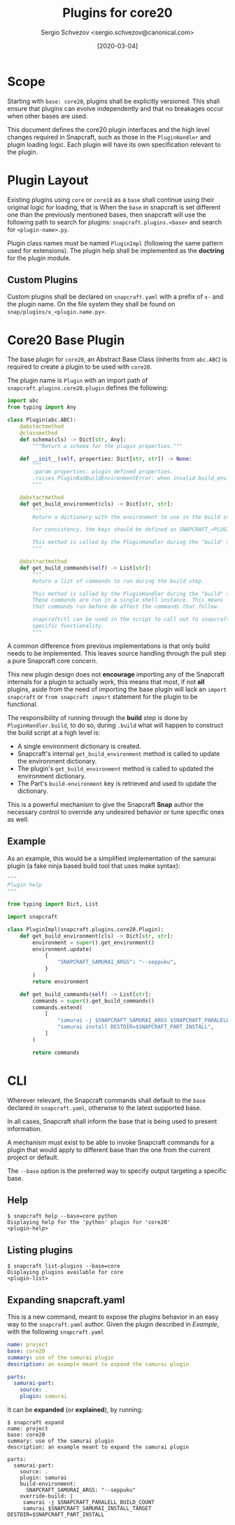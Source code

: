 #+TITLE: Plugins for core20
#+AUTHOR: Sergio Schvezov <sergio.schvezov@canonical.com>
#+DATE: [2020-03-04]

* Scope
Starting with =base: core20=, plugins shall be explicitly versioned. This shall
ensure that plugins can evolve independently and that no breakages occur when
other bases are used.

This document defines the core20 plugin interfaces and the high level changes
required in Snapcraft, such as those in the =PluginHandler= and plugin loading
logic. Each plugin will have its own specification relevant to the plugin.

* Plugin Layout
Existing plugins using =core= or =core18= as a =base= shall continue using their
original logic for loading, that is
When the =base= in snapcraft is set different one than the previously mentioned
bases, then snapcraft will use the following path to search for plugins:
=snapcraft.plugins.<base>= and search for =<plugin-name>.py=.

Plugin class names must be named =PluginImpl= (following the same pattern used
for extensions). The plugin help shall be implemented as the *doctring* for the
plugin module.

** Custom Plugins
Custom plugins shall be declared on =snapcraft.yaml= with a prefix of =x-= and
the plugin name. On the file system they shall be found on
=snap/plugins/x_<plugin.name.py>=.
* Core20 Base Plugin
The base plugin for =core20=, an Abstract Base Class (inherits from =abc.ABC=)
is required to create a plugin to be used with =core20=.

The plugin name is =Plugin= with an import path of =snapcraft.plugins.core20.plugin=
defines the following:

#+BEGIN_SRC  python
import abc
from typing import Any

class Plugin(abc.ABC):
    @abstactmethod
    @classmethod
    def schema(cls) -> Dict[str, Any]:
        """Return a schema for the plugin properties."""

    def __init__(self, properties: Dict[str, str]) -> None:
        """
        :param properties: plugin defined properties.
        :raises PluginBadBuildEnvironmentError: when invalid build_environment was passed to the plugin.
        """

    @abstactmethod
    def get_build_environment(cls) -> Dict[str, str]:
        """
        Return a dictionary with the environment to use in the build step.

        For consistency, the keys should be defined as SNAPCRAFT_<PLUGIN>_<KEY>.

        This method is called by the PluginHandler during the "build" step.
        """

    @abstractmethod
    def get_build_commands(self) -> List[str]:
        """
        Return a list of commands to run during the build step.

        This method is called by the PluginHandler during the "build" step.
        These commands are run in a single shell instance. This means
        that commands run before do affect the commands that follow.

        snapcraftctl can be used in the script to call out to snapcraft
        specific functionality.
        """
#+END_SRC

A common difference from previous implementations is that only build needs to be
implemented. This leaves source handling through the pull step a pure Snapcraft
core concern.

This new plugin design does not *encourage* importing any of the Snapcraft
internals for a plugin to actually work, this means that most, if not **all**
plugins, aside from the need of importing the base plugin will lack an =import
snapcraft= or =from snapcraft import= statement for the plugin to be functional.

The responsibility of running through the *build* step is done by
=PluginHandler.build=, to do so, during =.build= what will happen to construct
the build script at a high level is:

- A single environment dictionary is created.
- Snapcraft's internal =get_build_environment= method is called to update the
  environment dictionary.
- The plugin's =get_build_environment= method is called to updated the
  environment dictionary.
- The Part's =build-environment= key is retrieved and used to update the
  dictionary.

This is a powerful mechanism to give the Snapcraft *Snap* author the necessary
control to override any undesired behavior or tune specific ones as well.

** Example
As an example, this would be a simplified implementation of the samurai plugin
(a fake ninja based build tool that uses make syntax):
#+BEGIN_SRC python
"""
Plugin help
"""

from typing import Dict, List

import snapcraft

class PluginImpl(snapcraft.plugins.core20.Plugin):
    def get_build_environment(cls) -> Dict[str, str]:
        environment = super().get_environment()
        environment.update(
            {
                "SNAPCRAFT_SAMURAI_ARGS": "--seppuku",
            }
        )
        return environment

    def get_build_commands(self) -> List[str]:
        commands = super().get_build_commands()
        commands.extend(
            [
                "samurai -j $SNAPCRAFT_SAMURAI_ARGS $SNAPCRAFT_PARALELL_BUILD_COUNT",
                "samurai install DESTDIR=$SNAPCRAFT_PART_INSTALL",
            ]
        )

        return commands
#+END_SRC
* CLI
Wherever relevant, the Snapcraft commands shall default to the =base= declared
in =snapcraft.yaml=, otherwise to the latest supported base.

In all cases, Snapcraft shall inform the base that is being used to present
information.

A mechanism must exist to be able to invoke Snapcraft commands for a plugin that
would apply to different base than the one from the current project or default.

The =--base= option is the preferred way to specify output targeting a specific
base.
** Help
#+BEGIN_SRC
$ snapcraft help --base=core python
Displaying help for the 'python' plugin for 'core20'
<plugin-help>
#+END_SRC
** Listing plugins
#+BEGIN_SRC
$ snapcraft list-plugins --base=core
Displaying plugins available for core
<plugin-list>
#+END_SRC
** Expanding snapcraft.yaml
This is a new command, meant to expose the plugins behavior in an easy way to
the =snapcraft.yaml= author. Given the plugin described in [[*Example][Example]], with the
following =snapcraft.yaml=
#+BEGIN_SRC yaml
name: project
base: core20
summary: use of the samurai plugin
description: an example meant to expand the samurai plugin

parts:
  samurai-part:
    source: .
    plugin: samurai
#+END_SRC

It can be *expanded* (or *explained*), by running:
#+BEGIN_SRC
$ snapcraft expand
name: project
base: core20
summary: use of the samurai plugin
description: an example meant to expand the samurai plugin

parts:
  samurai-part:
    source: .
    plugin: samurai
    build-environment:
      SNAPCRAFT_SAMURAI_ARGS: "--seppuku"
    override-build: |
     samurai -j $SNAPCRAFT_PARALELL_BUILD_COUNT
     samurai $SNAPCRAFT_SAMURAI_INSTALL_TARGET DESTDIR=$SNAPCRAFT_PART_INSTALL
#+END_SRC
